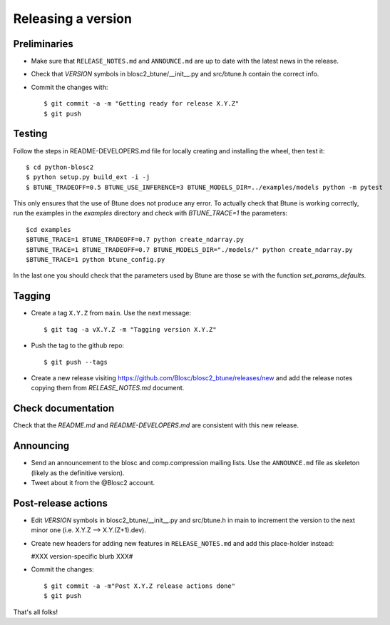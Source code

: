 Releasing a version
===================

Preliminaries
-------------

- Make sure that ``RELEASE_NOTES.md`` and ``ANNOUNCE.md`` are up to
  date with the latest news in the release.

- Check that *VERSION* symbols in blosc2_btune/__init__.py and src/btune.h contain the correct info.

- Commit the changes with::

    $ git commit -a -m "Getting ready for release X.Y.Z"
    $ git push


Testing
-------

Follow the steps in README-DEVELOPERS.md file for locally creating and
installing the wheel, then test it::

  $ cd python-blosc2
  $ python setup.py build_ext -i -j
  $ BTUNE_TRADEOFF=0.5 BTUNE_USE_INFERENCE=3 BTUNE_MODELS_DIR=../examples/models python -m pytest

This only ensures that the use of Btune does not produce any error. To actually check that Btune is working correctly,
run the examples in the `examples` directory and check with `BTUNE_TRACE=1` the parameters::

    $cd examples
    $BTUNE_TRACE=1 BTUNE_TRADEOFF=0.7 python create_ndarray.py
    $BTUNE_TRACE=1 BTUNE_TRADEOFF=0.7 BTUNE_MODELS_DIR="./models/" python create_ndarray.py
    $BTUNE_TRACE=1 python btune_config.py

In the last one you should check that the parameters used by Btune are those se with the function `set_params_defaults`.

Tagging
-------

- Create a tag ``X.Y.Z`` from ``main``.  Use the next message::

    $ git tag -a vX.Y.Z -m "Tagging version X.Y.Z"

- Push the tag to the github repo::

    $ git push --tags

- Create a new release visiting https://github.com/Blosc/blosc2_btune/releases/new
  and add the release notes copying them from `RELEASE_NOTES.md` document.


Check documentation
-------------------

Check that the `README.md` and `README-DEVELOPERS.md` are consistent with this new release.


Announcing
----------

- Send an announcement to the blosc and comp.compression mailing lists.
  Use the ``ANNOUNCE.md`` file as skeleton (likely as the definitive version).

- Tweet about it from the @Blosc2 account.


Post-release actions
--------------------

- Edit *VERSION* symbols in blosc2_btune/__init__.py and src/btune.h in main to increment the
  version to the next minor one (i.e. X.Y.Z --> X.Y.(Z+1).dev).

- Create new headers for adding new features in ``RELEASE_NOTES.md``
  and add this place-holder instead:

  #XXX version-specific blurb XXX#

- Commit the changes::

  $ git commit -a -m"Post X.Y.Z release actions done"
  $ git push

That's all folks!


.. Local Variables:
.. mode: rst
.. coding: utf-8
.. fill-column: 70
.. End:
